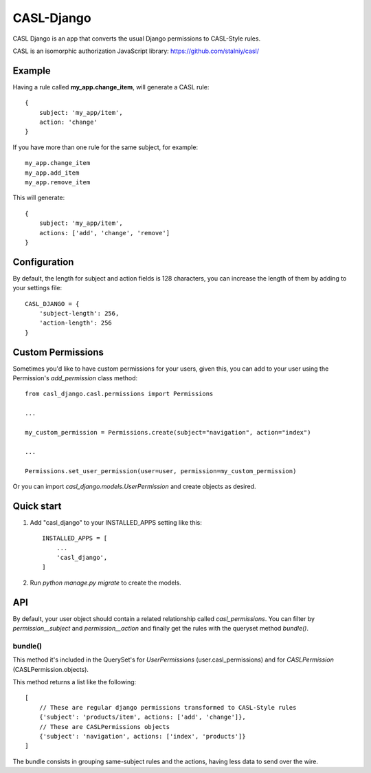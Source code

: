 ===========
CASL-Django
===========

CASL Django is an app that converts the usual Django permissions to CASL-Style rules.


CASL is an isomorphic authorization JavaScript library:
https://github.com/stalniy/casl/

Example
-------

Having a rule called **my_app.change_item**, will generate a CASL rule:

::

    {
        subject: 'my_app/item',
        action: 'change'
    }


If you have more than one rule for the same subject, for example:

::

    my_app.change_item
    my_app.add_item
    my_app.remove_item

This will generate:

::

    {
        subject: 'my_app/item',
        actions: ['add', 'change', 'remove']
    }

Configuration
-------------

By default, the length for subject and action fields is 128 characters, you can
increase the length of them by adding to your settings file:

::

    CASL_DJANGO = {
        'subject-length': 256,
        'action-length': 256
    }

Custom Permissions
------------------

Sometimes you'd like to have custom permissions for your users, given this, you
can add to your user using the Permission's `add_permission` class method::

    from casl_django.casl.permissions import Permissions

    ...

    my_custom_permission = Permissions.create(subject="navigation", action="index")

    ...

    Permissions.set_user_permission(user=user, permission=my_custom_permission)


Or you can import `casl_django.models.UserPermission` and create objects as desired.

Quick start
-----------

1. Add "casl_django" to your INSTALLED_APPS setting like this::

    INSTALLED_APPS = [
        ...
        'casl_django',
    ]

2. Run `python manage.py migrate` to create the models.


API
---

By default, your user object should contain a related relationship called `casl_permissions`.
You can filter by `permission__subject` and `permission__action` and finally get the rules with
the queryset method `bundle()`.

--------
bundle()
--------

This method it's included in the QuerySet's for `UserPermissions` (user.casl_permissions) and for
`CASLPermission` (CASLPermission.objects).

This method returns a list like the following::

    [
        // These are regular django permissions transformed to CASL-Style rules
        {'subject': 'products/item', actions: ['add', 'change']},
        // These are CASLPermissions objects
        {'subject': 'navigation', actions: ['index', 'products']}
    ]

The bundle consists in grouping same-subject rules and the actions, having less data
to send over the wire.